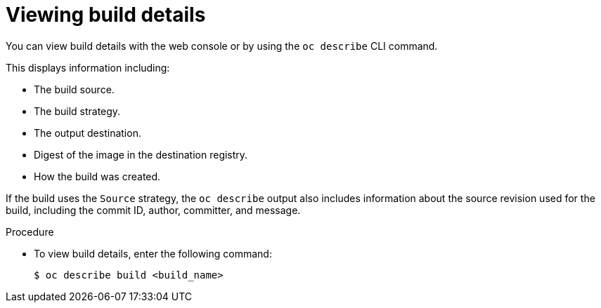 // Module included in the following assemblies:
// * cicd/builds/basic-build-operations.adoc

:_content-type: PROCEDURE
[id="builds-basic-view-build-details_{context}"]
= Viewing build details

You can view build details with the web console or by using the `oc describe` CLI command.

This displays information including:

* The build source.
* The build strategy.
* The output destination.
* Digest of the image in the destination registry.
* How the build was created.

If the build uses the
ifdef::openshift-origin,openshift-enterprise[]
`Docker` or
endif::[]
`Source` strategy, the `oc describe` output also includes information about the source revision used for the build, including the commit ID, author, committer, and message.

.Procedure

* To view build details, enter the following command:
+
[source,terminal]
----
$ oc describe build <build_name>
----

